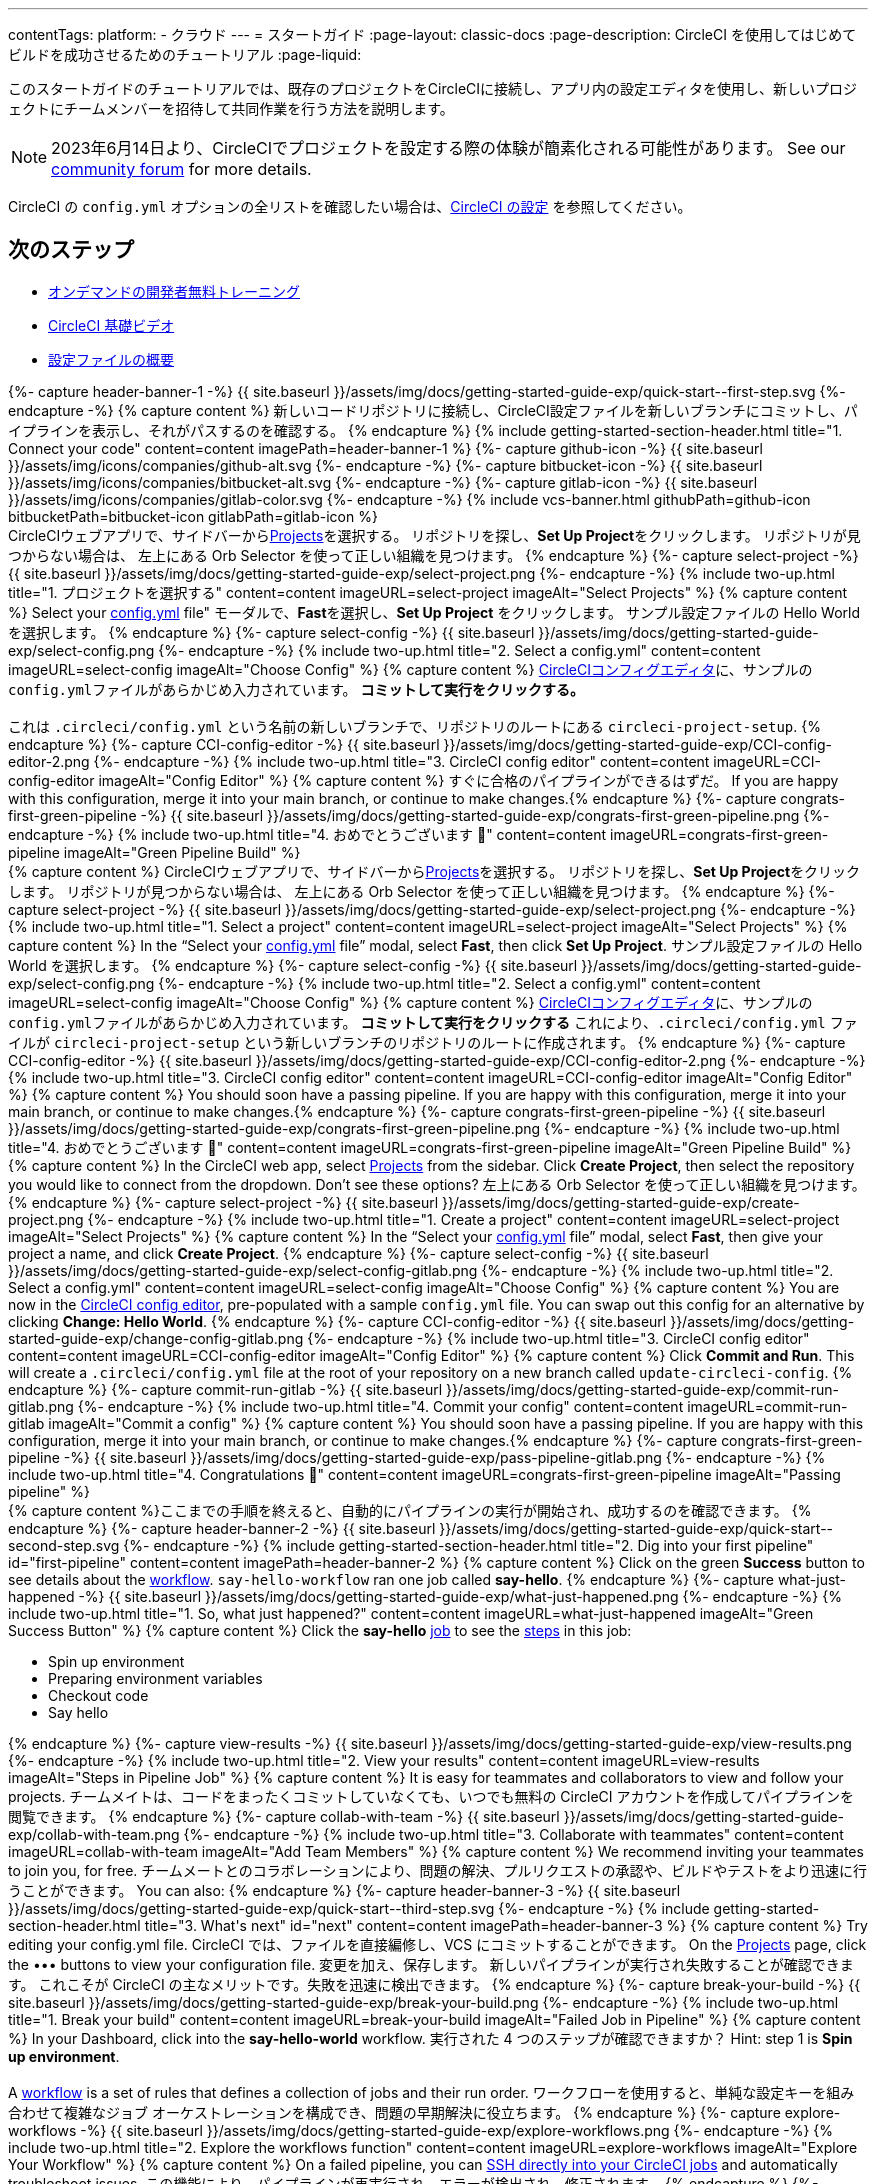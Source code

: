 ---

contentTags:
  platform:
  - クラウド
---
= スタートガイド
:page-layout: classic-docs
:page-description: CircleCI を使用してはじめてビルドを成功させるためのチュートリアル
:page-liquid:

このスタートガイドのチュートリアルでは、既存のプロジェクトをCircleCIに接続し、アプリ内の設定エディタを使用し、新しいプロジェクトにチームメンバーを招待して共同作業を行う方法を説明します。

NOTE: 2023年6月14日より、CircleCIでプロジェクトを設定する際の体験が簡素化される可能性があります。  See our link:https://discuss.circleci.com/t/product-update-simplifying-circleci-project-creation/48336[community forum] for more details.

CircleCI の `config.yml` オプションの全リストを確認したい場合は、xref:configuration-reference#[CircleCI の設定] を参照してください。

// set up prerequisites

== 次のステップ

* link:https://circleci.com/training/[オンデマンドの開発者無料トレーニング]
* link:https://www.youtube.com/playlist?list=PL9GgS3TcDh8wqLRk-0mDz7purXh-sNu7r[CircleCI 基礎ビデオ]
* xref:config-intro#[設定ファイルの概要]

++++
{%- capture header-banner-1 -%}
{{ site.baseurl }}/assets/img/docs/getting-started-guide-exp/quick-start--first-step.svg
{%- endcapture -%}

{% capture content %}  新しいコードリポジトリに接続し、CircleCI設定ファイルを新しいブランチにコミットし、パイプラインを表示し、それがパスするのを確認する。 {% endcapture %}

{% include getting-started-section-header.html title="1. Connect your code" content=content imagePath=header-banner-1 %}

{%- capture github-icon -%}
  {{ site.baseurl }}/assets/img/icons/companies/github-alt.svg
{%- endcapture -%}

{%- capture bitbucket-icon -%}
  {{ site.baseurl }}/assets/img/icons/companies/bitbucket-alt.svg
{%- endcapture -%}

{%- capture gitlab-icon -%}
  {{ site.baseurl }}/assets/img/icons/companies/gitlab-color.svg
{%- endcapture -%}

{% include vcs-banner.html githubPath=github-icon bitbucketPath=bitbucket-icon gitlabPath=gitlab-icon %}
++++

// step 1

// GitHub

[.tab.quickstart1.GitHub]
--
++++
CircleCIウェブアプリで、サイドバーから<a  href="https://app.circleci.com/projects">Projects</a>を選択する。 リポジトリを探し、<strong>Set Up Project</strong>をクリックします。
リポジトリが見つからない場合は、 左上にある Orb Selector を使って正しい組織を見つけます。
{% endcapture %}

{%- capture select-project -%}
  {{ site.baseurl }}/assets/img/docs/getting-started-guide-exp/select-project.png
{%- endcapture -%}

{% include two-up.html title="1. プロジェクトを選択する" content=content imageURL=select-project imageAlt="Select Projects" %}

{% capture content %}
Select your <a class="no-external-icon" href="https://circleci.com/docs/config-start/">config.yml</a> file" モーダルで、<b>Fast</b>を選択し、<b>Set Up Project</b> をクリックします。 サンプル設定ファイルの Hello World を選択します。
{% endcapture %}

{%- capture select-config -%}
  {{ site.baseurl }}/assets/img/docs/getting-started-guide-exp/select-config.png
{%- endcapture -%}

{% include two-up.html title="2. Select a config.yml" content=content imageURL=select-config imageAlt="Choose Config" %}

{% capture content %}
<a class="no-external-icon" href="https://circleci.com/docs/config-editor/#getting-started-with-the-circleci-config-editor">CircleCIコンフィグエディタ</a>に、サンプルの<code>config.yml</code>ファイルがあらかじめ入力されています。 <b>コミットして実行をクリックする。</b>
<br>
<br>
これは <code>.circleci/config.yml</code> という名前の新しいブランチで、リポジトリのルートにある <code>circleci-project-setup</code>.
{% endcapture %}

{%- capture CCI-config-editor -%}
  {{ site.baseurl }}/assets/img/docs/getting-started-guide-exp/CCI-config-editor-2.png
{%- endcapture -%}

{% include two-up.html title="3. CircleCI config editor" content=content imageURL=CCI-config-editor imageAlt="Config Editor" %}

{% capture content %}
すぐに合格のパイプラインができるはずだ。 If you are happy with this configuration, merge it into your main branch, or continue to make changes.{% endcapture %}

{%- capture congrats-first-green-pipeline -%}
  {{ site.baseurl }}/assets/img/docs/getting-started-guide-exp/congrats-first-green-pipeline.png
{%- endcapture -%}

{% include two-up.html title="4. おめでとうございます 🎉" content=content imageURL=congrats-first-green-pipeline imageAlt="Green Pipeline Build" %}
++++
--

// Step 1 Bitbucket

[.tab.quickstart1.Bitbucket]
--
++++
{% capture content %}
CircleCIウェブアプリで、サイドバーから<a  href="https://app.circleci.com/projects">Projects</a>を選択する。 リポジトリを探し、<strong>Set Up Project</strong>をクリックします。
リポジトリが見つからない場合は、 左上にある Orb Selector を使って正しい組織を見つけます。
{% endcapture %}

{%- capture select-project -%}
  {{ site.baseurl }}/assets/img/docs/getting-started-guide-exp/select-project.png
{%- endcapture -%}

{% include two-up.html title="1. Select a project" content=content imageURL=select-project imageAlt="Select Projects" %}

{% capture content %}
In the “Select your <a class="no-external-icon" href="https://circleci.com/docs/config-start/">config.yml</a> file” modal, select <b>Fast</b>, then click <b>Set Up Project</b>. サンプル設定ファイルの Hello World を選択します。
{% endcapture %}

{%- capture select-config -%}
  {{ site.baseurl }}/assets/img/docs/getting-started-guide-exp/select-config.png
{%- endcapture -%}

{% include two-up.html title="2. Select a config.yml" content=content imageURL=select-config imageAlt="Choose Config" %}

{% capture content %}
<a class="no-external-icon" href="https://circleci.com/docs/config-editor/#getting-started-with-the-circleci-config-editor">CircleCIコンフィグエディタ</a>に、サンプルの<code>config.yml</code>ファイルがあらかじめ入力されています。 <b>コミットして実行をクリックする</b> これにより、<code>.circleci/config.yml</code> ファイルが <code>circleci-project-setup</code> という新しいブランチのリポジトリのルートに作成されます。
{% endcapture %}

{%- capture CCI-config-editor -%}
  {{ site.baseurl }}/assets/img/docs/getting-started-guide-exp/CCI-config-editor-2.png
{%- endcapture -%}

{% include two-up.html title="3. CircleCI config editor" content=content imageURL=CCI-config-editor imageAlt="Config Editor" %}

{% capture content %}
You should soon have a passing pipeline. If you are happy with this configuration, merge it into your main branch, or continue to make changes.{% endcapture %}

{%- capture congrats-first-green-pipeline -%}
  {{ site.baseurl }}/assets/img/docs/getting-started-guide-exp/congrats-first-green-pipeline.png
{%- endcapture -%}

{% include two-up.html title="4. おめでとうございます 🎉" content=content imageURL=congrats-first-green-pipeline imageAlt="Green Pipeline Build" %}
++++
--

// Step 1 Gitlab

[.tab.quickstart1.GitLab]
--
++++
{% capture content %}
In the CircleCI web app, select <a  href="https://app.circleci.com/projects">Projects</a> from the sidebar. Click <strong>Create Project</strong>, then select the repository you would like to connect from the dropdown.
Don’t see these options? 左上にある Orb Selector を使って正しい組織を見つけます。
{% endcapture %}

{%- capture select-project -%}
  {{ site.baseurl }}/assets/img/docs/getting-started-guide-exp/create-project.png
{%- endcapture -%}

{% include two-up.html title="1. Create a project" content=content imageURL=select-project imageAlt="Select Projects" %}


{% capture content %}
In the “Select your <a class="no-external-icon" href="https://circleci.com/docs/config-start/">config.yml</a> file” modal, select <b>Fast</b>, then give your project a name, and click <b>Create Project</b>.
{% endcapture %}

{%- capture select-config -%}
  {{ site.baseurl }}/assets/img/docs/getting-started-guide-exp/select-config-gitlab.png
{%- endcapture -%}

{% include two-up.html title="2. Select a config.yml" content=content imageURL=select-config imageAlt="Choose Config" %}


{% capture content %}
You are now in the <a class="no-external-icon" href="https://circleci.com/docs/config-editor/#getting-started-with-the-circleci-config-editor">CircleCI config editor</a>, pre-populated with a sample <code>config.yml</code> file. You can swap out this config for an alternative by clicking <strong>Change: Hello World</strong>.
{% endcapture %}

{%- capture CCI-config-editor -%}
  {{ site.baseurl }}/assets/img/docs/getting-started-guide-exp/change-config-gitlab.png
{%- endcapture -%}

{% include two-up.html title="3. CircleCI config editor" content=content imageURL=CCI-config-editor imageAlt="Config Editor" %}


{% capture content %}
Click <strong>Commit and Run</strong>. This will create a <code>.circleci/config.yml</code> file at the root of your repository on a new branch called <code>update-circleci-config</code>.
{% endcapture %}

{%- capture commit-run-gitlab -%}
  {{ site.baseurl }}/assets/img/docs/getting-started-guide-exp/commit-run-gitlab.png
{%- endcapture -%}

{% include two-up.html title="4. Commit your config" content=content imageURL=commit-run-gitlab imageAlt="Commit a config" %}


{% capture content %}
You should soon have a passing pipeline. If you are happy with this configuration, merge it into your main branch, or continue to make changes.{% endcapture %}

{%- capture congrats-first-green-pipeline -%}
  {{ site.baseurl }}/assets/img/docs/getting-started-guide-exp/pass-pipeline-gitlab.png
{%- endcapture -%}

{% include two-up.html title="4. Congratulations 🎉" content=content imageURL=congrats-first-green-pipeline imageAlt="Passing pipeline" %}
++++
--

// step 2

++++
{% capture content %}ここまでの手順を終えると、自動的にパイプラインの実行が開始され、成功するのを確認できます。 {% endcapture %}

{%- capture header-banner-2 -%}
{{ site.baseurl }}/assets/img/docs/getting-started-guide-exp/quick-start--second-step.svg
{%- endcapture -%}

{% include getting-started-section-header.html title="2. Dig into your first pipeline" id="first-pipeline" content=content imagePath=header-banner-2 %}

{% capture content %}
Click on the green <b>Success</b> button to see details about the <a class="no-external-icon" href="https://circleci.com/docs/concepts/#workflows">workflow</a>. <code>say-hello-workflow</code>  ran one job called <b>say-hello</b>.
{% endcapture %}

{%- capture what-just-happened -%}
  {{ site.baseurl }}/assets/img/docs/getting-started-guide-exp/what-just-happened.png
{%- endcapture -%}

{% include two-up.html title="1. So, what just happened?" content=content imageURL=what-just-happened imageAlt="Green Success Button" %}


{% capture content %}
Click the <b>say-hello</b> <a class="no-external-icon" href="https://circleci.com/docs/concepts/#jobs">job</a> to see the <a class="no-external-icon" href="https://circleci.com/docs/concepts/#steps">steps</a> in this job:
<ul>
<li>Spin up environment</li>
<li>Preparing environment variables</li>
<li>Checkout code</li>
<li>Say hello</li>
</ul>
{% endcapture %}

{%- capture view-results -%}
  {{ site.baseurl }}/assets/img/docs/getting-started-guide-exp/view-results.png
{%- endcapture -%}

{% include two-up.html title="2. View your results" content=content imageURL=view-results imageAlt="Steps in Pipeline Job" %}

{% capture content %}
It is easy for teammates and collaborators to view and follow your projects. チームメイトは、コードをまったくコミットしていなくても、いつでも無料の CircleCI アカウントを作成してパイプラインを閲覧できます。
{% endcapture %}

{%- capture collab-with-team -%}
  {{ site.baseurl }}/assets/img/docs/getting-started-guide-exp/collab-with-team.png
{%- endcapture -%}

{% include two-up.html title="3. Collaborate with teammates" content=content imageURL=collab-with-team imageAlt="Add Team Members" %}

{% capture content %} We recommend inviting your teammates to join you, for free. チームメートとのコラボレーションにより、問題の解決、プルリクエストの承認や、ビルドやテストをより迅速に行うことができます。 You can also: {% endcapture %}

{%- capture header-banner-3 -%}
{{ site.baseurl }}/assets/img/docs/getting-started-guide-exp/quick-start--third-step.svg
{%- endcapture -%}

{% include getting-started-section-header.html title="3. What's next" id="next" content=content imagePath=header-banner-3 %}
++++

// step 3

++++
{% capture content %}
Try editing your config.yml file. CircleCI では、ファイルを直接編修し、VCS にコミットすることができます。 On the <a  href="https://app.circleci.com/projects/">Projects</a> page, click the ••• buttons to view your configuration file. 変更を加え、保存します。 新しいパイプラインが実行され失敗することが確認できます。 これこそが CircleCI の主なメリットです。失敗を迅速に検出できます。
{% endcapture %}

{%- capture break-your-build -%}
  {{ site.baseurl }}/assets/img/docs/getting-started-guide-exp/break-your-build.png
{%- endcapture -%}

{% include two-up.html title="1. Break your build" content=content imageURL=break-your-build imageAlt="Failed Job in Pipeline" %}

{% capture content %}
In your Dashboard, click into the <b>say-hello-world</b> workflow. 実行された 4 つのステップが確認できますか？ Hint: step 1 is <b>Spin up environment</b>.
<br>
<br>
A <a class="no-external-icon" href="https://circleci.com/docs/workflows/">workflow</a> is a set of rules that defines a collection of jobs and their run order. ワークフローを使用すると、単純な設定キーを組み合わせて複雑なジョブ オーケストレーションを構成でき、問題の早期解決に役立ちます。
{% endcapture %}

{%- capture explore-workflows -%}
  {{ site.baseurl }}/assets/img/docs/getting-started-guide-exp/explore-workflows.png
{%- endcapture -%}

{% include two-up.html title="2. Explore the workflows function" content=content imageURL=explore-workflows imageAlt="Explore Your Workflow" %}

{% capture content %}
On a failed pipeline, you can <a class="no-external-icon" href="https://circleci.com/docs/ssh-access-jobs/">SSH directly into your CircleCI jobs</a> and automatically troubleshoot issues. この機能により、パイプラインが再実行され、エラーが検出され、修正されます。
{% endcapture %}

{%- capture SSH-into-build -%}
  {{ site.baseurl }}/assets/img/docs/getting-started-guide-exp/SSH-into-build.png
{%- endcapture -%}

{% include two-up.html title="3. ビルドに SSH 接続する" content=content imageURL=SSH-into-build imageAlt="Rerun Job with SSH" %}
++++

That’s a wrap! このガイドで、CircleCI を使用するための一通りの準備をお手伝いできていれば幸いです。 To continue your progress, check out the resources below or link:https://support.circleci.com/hc/en-us[ask for help].

[#next-steps]
== 次のステップ

* link:https://circleci.com/training/[オンデマンドの開発者無料トレーニング]
* link:https://www.youtube.com/playlist?list=PL9GgS3TcDh8wqLRk-0mDz7purXh-sNu7r[CircleCI 基礎ビデオ]
* xref:config-intro#[設定ファイルの概要]
* xref:concepts#[CircleCI の概要]
* xref:plan-free#[CircleCI Free プランのメリット]